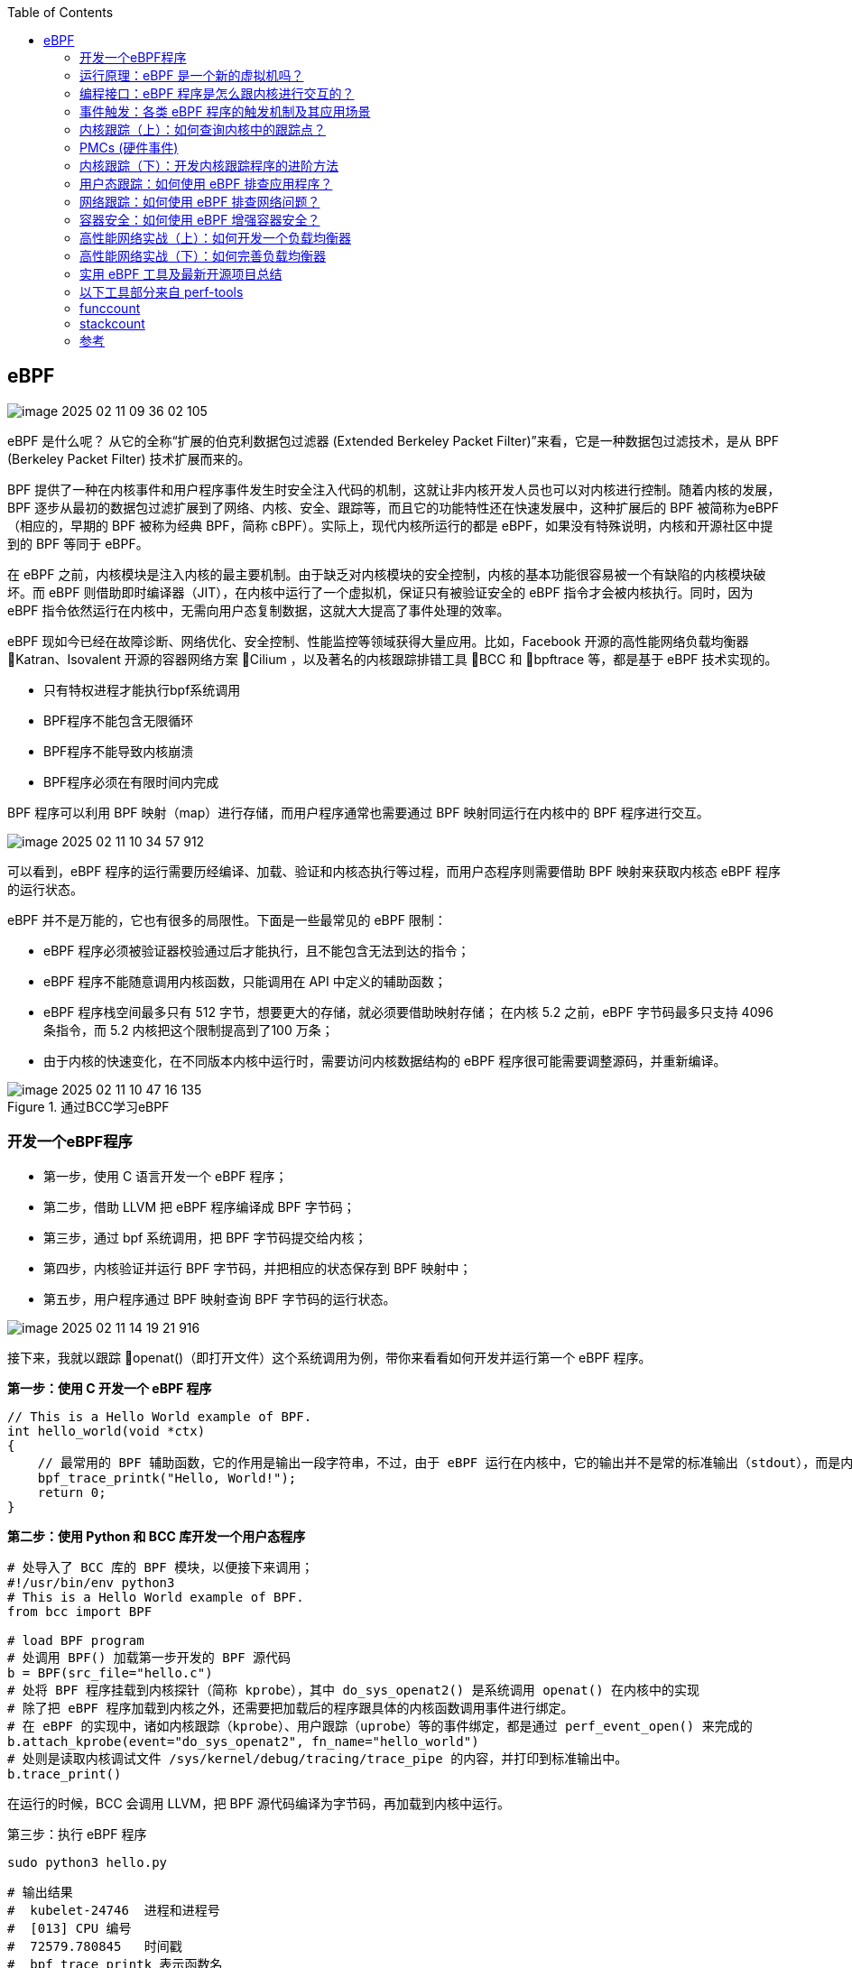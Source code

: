 :toc:

// 保证所有的目录层级都可以正常显示图片
:path: eBPF/
:imagesdir: ../image/

// 只有book调用的时候才会走到这里
ifdef::rootpath[]
:imagesdir: {rootpath}{path}{imagesdir}
endif::rootpath[]

== eBPF

image::eBPF/image-2025-02-11-09-36-02-105.png[]

eBPF 是什么呢？ 从它的全称“扩展的伯克利数据包过滤器 (Extended Berkeley Packet Filter)”来看，它是一种数据包过滤技术，是从 BPF (Berkeley Packet Filter) 技术扩展而来的。

BPF 提供了一种在内核事件和用户程序事件发生时安全注入代码的机制，这就让非内核开发人员也可以对内核进行控制。随着内核的发展，BPF 逐步从最初的数据包过滤扩展到了网络、内核、安全、跟踪等，而且它的功能特性还在快速发展中，这种扩展后的 BPF 被简称为eBPF（相应的，早期的 BPF 被称为经典 BPF，简称 cBPF）。实际上，现代内核所运行的都是 eBPF，如果没有特殊说明，内核和开源社区中提到的 BPF 等同于 eBPF。

在 eBPF 之前，内核模块是注入内核的最主要机制。由于缺乏对内核模块的安全控制，内核的基本功能很容易被一个有缺陷的内核模块破坏。而 eBPF 则借助即时编译器（JIT），在内核中运行了一个虚拟机，保证只有被验证安全的 eBPF 指令才会被内核执行。同时，因为 eBPF 指令依然运行在内核中，无需向用户态复制数据，这就大大提高了事件处理的效率。

eBPF 现如今已经在故障诊断、网络优化、安全控制、性能监控等领域获得大量应用。比如，Facebook 开源的高性能网络负载均衡器 Katran、Isovalent 开源的容器网络方案 Cilium ，以及著名的内核跟踪排错工具 BCC 和 bpftrace 等，都是基于 eBPF 技术实现的。

- 只有特权进程才能执行bpf系统调用
- BPF程序不能包含无限循环
- BPF程序不能导致内核崩溃
- BPF程序必须在有限时间内完成

BPF 程序可以利用 BPF 映射（map）进行存储，而用户程序通常也需要通过 BPF 映射同运行在内核中的 BPF 程序进行交互。

image::eBPF/image-2025-02-11-10-34-57-912.png[]
可以看到，eBPF 程序的运行需要历经编译、加载、验证和内核态执行等过程，而用户态程序则需要借助 BPF 映射来获取内核态 eBPF 程序的运行状态。

eBPF 并不是万能的，它也有很多的局限性。下面是一些最常见的 eBPF 限制：

- eBPF 程序必须被验证器校验通过后才能执行，且不能包含无法到达的指令；
- eBPF 程序不能随意调用内核函数，只能调用在 API 中定义的辅助函数；
- eBPF 程序栈空间最多只有 512 字节，想要更大的存储，就必须要借助映射存储； 在内核 5.2 之前，eBPF 字节码最多只支持 4096 条指令，而 5.2 内核把这个限制提高到了100 万条；
- 由于内核的快速变化，在不同版本内核中运行时，需要访问内核数据结构的 eBPF 程序很可能需要调整源码，并重新编译。

.通过BCC学习eBPF
image::eBPF/image-2025-02-11-10-47-16-135.png[]

=== 开发一个eBPF程序

- 第一步，使用 C 语言开发一个 eBPF 程序；
- 第二步，借助 LLVM 把 eBPF 程序编译成 BPF 字节码；
- 第三步，通过 bpf 系统调用，把 BPF 字节码提交给内核；
- 第四步，内核验证并运行 BPF 字节码，并把相应的状态保存到 BPF 映射中；
- 第五步，用户程序通过 BPF 映射查询 BPF 字节码的运行状态。

image::eBPF/image-2025-02-11-14-19-21-916.png[]

接下来，我就以跟踪 openat()（即打开文件）这个系统调用为例，带你来看看如何开发并运行第一个 eBPF 程序。

*第一步：使用 C 开发一个 eBPF 程序*

[source, c]
----
// This is a Hello World example of BPF.
int hello_world(void *ctx)
{
    // 最常用的 BPF 辅助函数，它的作用是输出一段字符串，不过，由于 eBPF 运行在内核中，它的输出并不是常的标准输出（stdout），而是内核调试文件 /sys/kernel/debug/tracing/trace_pipe ，你可以直接使用 cat 命令来查看这个文件的内容。
    bpf_trace_printk("Hello, World!");
    return 0;
}
----

*第二步：使用 Python 和 BCC 库开发一个用户态程序*

[source, python]
----
# 处导入了 BCC 库的 BPF 模块，以便接下来调用；
#!/usr/bin/env python3
# This is a Hello World example of BPF.
from bcc import BPF

# load BPF program
# 处调用 BPF() 加载第一步开发的 BPF 源代码
b = BPF(src_file="hello.c")
# 处将 BPF 程序挂载到内核探针（简称 kprobe），其中 do_sys_openat2() 是系统调用 openat() 在内核中的实现
# 除了把 eBPF 程序加载到内核之外，还需要把加载后的程序跟具体的内核函数调用事件进行绑定。
# 在 eBPF 的实现中，诸如内核跟踪（kprobe）、用户跟踪（uprobe）等的事件绑定，都是通过 perf_event_open() 来完成的
b.attach_kprobe(event="do_sys_openat2", fn_name="hello_world")
# 处则是读取内核调试文件 /sys/kernel/debug/tracing/trace_pipe 的内容，并打印到标准输出中。
b.trace_print()
----

在运行的时候，BCC 会调用 LLVM，把 BPF 源代码编译为字节码，再加载到内核中运行。

第三步：执行 eBPF 程序

[source, bash]
----
sudo python3 hello.py
----

[source, bash]
----
# 输出结果
#  kubelet-24746  进程和进程号
#  [013] CPU 编号
#  72579.780845   时间戳
#  bpf_trace_printk 表示函数名
b'         kubelet-24746   [013] ....2.1 72579.780845: bpf_trace_printk: Hello, World!'
----



=== 运行原理：eBPF 是一个新的虚拟机吗？

==== eBPF 虚拟机是如何工作的？

eBPF 是一个运行在内核中的虚拟机，很多人在初次接触它时，会把它跟系统虚拟化（比如kvm）中的虚拟机弄混。其实，虽然都被称为“虚拟机”，系统虚拟化和 eBPF 虚拟机还是有着本质不同的。

系统虚拟化基于 x86 或 arm64 等通用指令集，这些指令集足以完成完整计算机的所有功能。 而为了确保在内核中安全地执行，eBPF 只提供了非常有限的指令集。这些指令集可用于完成一部分内核的功能，但却远不足以模拟完整的计算机。为了更高效地与内核进行交互，eBPF指令还有意采用了 C 调用约定，其提供的辅助函数可以在 C 语言中直接调用，极大地方便了eBPF 程序的开发。

.eBPF 在内核中的运行时主要由 5 个模块组成
image::eBPF/image-2025-02-11-14-49-01-687.png[]

- 第一个模块是 eBPF 辅助函数。它提供了一系列用于 eBPF 程序与内核其他模块进行交互
的函数。
- 第二个模块是 eBPF 验证器。它用于确保 eBPF 程序的安全。验证器会将待执行的指令创
建为一个有向无环图（DAG），确保程序中不包含不可达指令；接着再模拟指令的执行过
程，确保不会执行无效指令。
- 第三个模块是由 11 个 64 位寄存器、一个程序计数器和一个 512 字节的栈组成的存储模
块。这个模块用于控制 eBPF 程序的执行。
- 第四个模块是即时编译器，它将 eBPF 字节码编译成本地机器指令，以便更高效地在内核
中执行。
- 第五个模块是 BPF 映射（map），它用于提供大块的存储。这些存储可被用户空间程序用
来进行访问，进而控制 eBPF 程序的运行状态。

[source, bash]
----
# 查看系统中运行的 BPF 程序
sudo bpftool prog list
# 将对应eBPF程序导出为指令进行调试，注意这里的89替换成自己的进程编号
sudo bpftool prog dump xlated id 89

# 第一部分，冒号前面的数字 0-12 ，代表 BPF 指令行数；
# 第二部分，括号中的 16 进制数值，表示 BPF 指令码。它的具体含义你可以参考 IOVisorBPF 文档，比如第 0 行的 0xb7 表示为 64 位寄存器赋值。
# 第三部分，括号后面的部分，就是 BPF 指令的伪代码。
int hello_world(void * ctx):
; int hello_world(void *ctx)
0: (b7) r1 = 33 /* ! */
; ({ char _fmt[] = "Hello, World!"; bpf_trace_printk_(_fmt, sizeof(_fmt)); });
1: (6b) *(u16 *)(r10 -4) = r1
2: (b7) r1 = 1684828783 /* dlro */
3: (63) *(u32 *)(r10 -8) = r1
4: (18) r1 = 0x57202c6f6c6c6548 /* W ,olleH */
6: (7b) *(u64 *)(r10 -16) = r1
7: (bf) r1 = r10
;
8: (07) r1 += -16
; ({ char _fmt[] = "Hello, World!"; bpf_trace_printk_(_fmt, sizeof(_fmt)); });
9: (b7) r2 = 14
10: (85) call bpf_trace_printk#-61616
; return 0;
11: (b7) r0 = 0
12: (95) exit
# 这些指令先通过 R1 和 R2 寄存器设置了 bpf_trace_printk 的参数，然后调用bpf_trace_printk 函数输出字符串，最后再通过 R0 寄存器返回成功

----

=== 编程接口：eBPF 程序是怎么跟内核进行交互的？

对于用户态程序来说，与内核进行交互时必须要通过系统调用来完成。而对应到 eBPF 程序中，我们最常用到的就是bpf系统调用

在命令行中输入 man bpf ，就可以查询到 BPF 系统调用的调用格式：

[source, c]
----
#include <linux/bpf.h>
// 第一个，cmd ，代表操作命令，比如上一讲中我们看到的 BPF_PROG_LOAD 就是加载eBPF 程序；
// 第二个，attr，代表 bpf_attr 类型的 eBPF 属性指针，不同类型的操作命令需要传入不同的属性参数；
// 第三个，size ，代表属性的大小
int bpf(int cmd, union bpf_attr *attr, unsigned int size);
----

不同版本的内核所支持的 BPF 命令是不同的，具体支持的命令列表可以参考内核头文件 include/uapi/linux/bpf.h 中 bpf_cmd 的定义。

image::eBPF/2023-03-13-16-01-55-d8ec91bff9d070bd6c9af1306dd74a4.jpg[]


==== BPF 辅助函数

eBPF 程序并不能随意调用内核函数，因此，内核定义了一系列的辅助函数，用于 eBPF 程序与内核其他模块进行交互。比如，上一讲的 Hello World 示例中使用的 bpf_trace_printk() 就是最常用的一个辅助函数，用于向调试文件系统（/sys/kernel/debug/tracing/trace_pipe）写入调试信息。

需要注意的是，并不是所有的辅助函数都可以在 eBPF 程序中随意使用，不同类型的 eBPF 程 序所支持的辅助函数是不同的。比如，对于 Hello World 示例这类内核探针（kprobe）类型的eBPF 程序，你可以在命令行中执行 bpftool feature probe ，来查询当前系统支持的辅助函数列表

对于这些辅助函数的详细定义，你可以在命令行中执行 man bpf-helpers ，或者参考内核头文件 include/uapi/linux/bpf.h ，来查看它们的详细定义和使用说明。

image::eBPF/image-2025-02-11-15-24-55-535.png[]

==== BPF 映射

BPF 映射用于提供大块的键值存储，这些存储可被用户空间程序访问，进而获取 eBPF 程序的运行状态。eBPF 程序最多可以访问 64 个不同的 BPF 映射，并且不同的 eBPF 程序也可以通过相同的 BPF 映射来共享它们的状态。

image::eBPF/image-2025-02-11-15-28-27-646.png[]

在前面的 BPF 系统调用和辅助函数小节中，你也看到，有很多系统调用命令和辅助函数都是用来访问 BPF 映射的。我相信细心的你已经发现了：BPF 辅助函数中并没有 BPF 映射的创建函数，BPF 映射只能通过用户态程序的系统调用来创建。比如，你可以通过下面的示例代码来创建一个 BPF 映射，并返回映射的文件描述符：

[source, c]
----
int bpf_create_map(enum bpf_map_type map_type,
    unsigned int key_size,
    unsigned int value_size, unsigned int max_entries)
{
    // 最关键的是设置映射的类型。内核头文件 include/uapi/linux/bpf.h 中的
    // bpf_map_type 定义了所有支持的映射类型
    // 你可以使用如下的 bpftool 命令
    union bpf_attr attr = {
        .map_type = map_type,
        .key_size = key_size,
        .value_size = value_size,
        .max_entries = max_entries
    };

    return bpf(BPF_MAP_CREATE, &attr, sizeof(attr));
}
----

[source, bash]
----
$ bpftool feature probe | grep map_type
eBPF map_type hash is available
eBPF map_type array is available
eBPF map_type prog_array is available
eBPF map_type perf_event_array is available
eBPF map_type percpu_hash is available
eBPF map_type percpu_array is available
eBPF map_type stack_trace is available
eBPF map_type cgroup_array is available
eBPF map_type lru_hash is available
eBPF map_type lru_percpu_hash is available
eBPF map_type lpm_trie is available
eBPF map_type array_of_maps is available
eBPF map_type hash_of_maps is available
----

image::eBPF/image-2025-02-11-15-34-12-524.png[]

如果你的 eBPF 程序使用了 BCC 库，你还可以使用预定义的宏来简化 BPF 映射的创建过程。比如，对哈希表映射来说，BCC 定义了 BPF_HASH(name, key_type=u64,leaf_type=u64, size=10240)，

BPF 系统调用中并没有删除映射的命令，这是因为 BPF 映射会在用户态程序关闭文件描述符的时候自动删除（即close(fd) ）。 如果你想在程序退出后还保留映射，就需要调用 BPF_OBJ_PIN 命令，将映射挂载到 /sys/fs/bpf中。

在调试 BPF 映射相关的问题时，你还可以通过 bpftool 来查看或操作映射的具体内容。比如，你可以通过下面这些命令创建、更新、输出以及删除映射

[source, bash]
----
#创建一个哈希表映射，并挂载到/sys/fs/bpf/stats_map(Key和Value的大小都是8字节)
$ bpftool map create pinned /sys/fs/bpf/my_map type hash key 8 value 8 entries 1024
//查询系统中的所有映射
$ bpftool map
# 示例输出
# 340: hash name stats_map flags 0x0
# key 2B value 2B max_entries 8 memlock 4096B
# 向哈希表映射中插入数据
$ bpftool map update name stats_map key 0xc1 0xc2 value 0xa1 0xa2
$ bpftool map dump pinned /sys/fs/bpf/my_map
$ bpftool map delete pinned /sys/fs/bpf/my_map

# 查询哈希表映射中的所有数据
$ bpftool map dump name stats_map
# 删除哈希表映射
$ rm /sys/fs/bpf/stats_map
# 查看一个bpf的所用映射数据
$ bpftool map dump id 386
----

=== 事件触发：各类 eBPF 程序的触发机制及其应用场景

根据内核头文件include/uapi/linux/bpf.h 中 bpf_prog_type 的定义，Linux 内核 v5.13 已
经支持 30 种不同类型的 eBPF 程序。对于具体的内核来说，因为不同内核的版本和编译配置选项不同，一个内核并不会支持所有的程序类型。你可以在命令行中执行下面的命令，来查询当前系统支持的程序类型

[source, bash]
----
[root@k8smaster-40-170 ~]# bpftool feature probe | grep program_type
eBPF program_type socket_filter is available
eBPF program_type kprobe is available
eBPF program_type sched_cls is available
eBPF program_type sched_act is available
eBPF program_type tracepoint is available
eBPF program_type xdp is available
eBPF program_type perf_event is available
eBPF program_type cgroup_skb is available
eBPF program_type cgroup_sock is available
eBPF program_type lwt_in is available
eBPF program_type lwt_out is available
eBPF program_type lwt_xmit is available
eBPF program_type sock_ops is available
eBPF program_type sk_skb is available
eBPF program_type cgroup_device is available
eBPF program_type sk_msg is available
eBPF program_type raw_tracepoint is available
eBPF program_type cgroup_sock_addr is available
eBPF program_type lwt_seg6local is available
eBPF program_type lirc_mode2 is NOT available
eBPF program_type sk_reuseport is available
eBPF program_type flow_dissector is available
eBPF program_type cgroup_sysctl is available
eBPF program_type raw_tracepoint_writable is available
eBPF program_type cgroup_sockopt is available
eBPF program_type tracing is available
eBPF program_type struct_ops is available
eBPF program_type ext is available
eBPF program_type lsm is available
eBPF program_type sk_lookup is available
eBPF program_type syscall is available
eBPF program_type netfilter is available
----

根据具体功能和应用场景的不同，这些程序类型大致可以划分为三类

- 第一类是跟踪，即从内核和程序的运行状态中提取跟踪信息，来了解当前系统正在发生什么
- 第二类是网络，即对网络数据包进行过滤和处理，以便了解和控制网络数据包的收发过程。
- 第三类是除跟踪和网络之外的其他类型，包括安全控制、BPF 扩展等等

==== 跟踪类 eBPF 程序

跟踪类 eBPF 程序主要用于从系统中提取跟踪信息，进而为监控、排错、性能优化等提供数据支撑。

image::eBPF/image-2025-02-11-16-25-03-308.png[]

==== 网络类 eBPF 程序

网络类 eBPF 程序主要用于对网络数据包进行过滤和处理，进而实现网络的观测、过滤、流量控制以及性能优化等各种丰富的功能。

根据事件触发位置的不同，网络类 eBPF 程序又可以分为 XDP（eXpress Data Path，高速数据路径）程序、TC（Traffic Control，流量控制）程序、套接字程序以及 cgroup 程序

*XDP程序*

XDP 程序的类型定义为 BPF_PROG_TYPE_XDP，它在网络驱动程序刚刚收到数据包时触发执行。由于无需通过繁杂的内核网络协议栈，XDP 程序可用来实现高性能的网络处理方案，常用于 DDoS 防御、防火墙、4 层负载均衡等场景。

XDP 程序并不是绕过了内核协议栈，它只是在内核协议栈之前处理数据包，而处理过的数据包还可以正常通过内核协议栈继续处理。

image::eBPF/image-2025-02-11-16-51-33-617.png[]

- XDP_ABORTED：表示 XDP 程序处理数据包时遇到错误或异常。
- XDP_DROP：在网卡驱动层直接将该数据包丢掉，通常用于过滤无效或不需要的数据包，如实现 DDoS 防护时，丢弃恶意数据包。
- XDP_PASS：数据包继续送往内核的网络协议栈，和传统的处理方式一致。这使得 XDP 可以在有需要的时候，继续使用传统的内核协议栈进行处理。
- XDP_TX：数据包会被重新发送到入站的网络接口（通常是修改后的数据包）。这种操作可以用于实现数据包的快速转发、修改和回环测试（如用于负载均衡场景）。
- XDP_REDIRECT：数据包重定向到其他的网卡或 CPU，结合 AF_XDP[2]可以将数据包直接送往用户空间。

image::eBPF/image-2025-02-24-13-54-54-253.png[]

eBPF 运行在内核空间，能够极大地减少数据的上下文切换开销，再结合 XDP 钩子，在 Linux 系统收包的早期阶段介入处理，就能实现高性能网络数据包处理和转发。以业内知名的容器网络方案 Cilium 为例，它在 eBPF 和 XDP 钩子（也有其他的钩子）基础上，实现了一套全新的 conntrack 和 NAT 机制。并以此为基础，构建出如 L3/L4 负载均衡、网络策略、观测和安全认证等各类高级功能。


- 通用模式。它不需要网卡和网卡驱动的支持，XDP 程序像常规的网络协议栈一样运行在内核中，性能相对较差，一般用于测试
- 原生模式。它需要网卡驱动程序的支持，XDP 程序在网卡驱动程序的早期路径运行
- 卸载模式。它需要网卡固件支持 XDP 卸载，XDP 程序直接运行在网卡上，而不再需要消耗主机的 CPU 资源，具有最好的性能。

无论哪种模式，XDP 程序在处理过网络包之后，都需要根据 eBPF 程序执行结果，决定数据包的去处。这些执行结果对应以下 5 种 XDP 程序结果码：

image::eBPF/image-2025-02-11-16-54-13-634.png[]

XDP 程序通过 ip link 命令加载到具体的网卡上，加载格式为：

[source, bash]
----
# eth1 为网卡名
# xdpgeneric 设置运行模式为通用模式
# xdp-example.o 为编译后的 XDP 字节码
sudo ip link set dev eth1 xdpgeneric object xdp-example.o
----

而卸载 XDP 程序也是通过 ip link 命令

[source, bash]
----
# eth1 为网卡名
# xdpgeneric 设置运行模式为通用模式
sudo ip link set eth1 xdpgeneric off
----

*TC 程序(流量控制)*

TC 程序的类型定义为 BPF_PROG_TYPE_SCHED_CLS 和 BPF_PROG_TYPE_SCHED_ACT，分别作为 Linux 流量控制 的分类器和执行器。Linux 流量控制通过网卡队列、排队规则、分类器、过滤器以及执行器等，实现了对网络流量的整形调度和带宽控制。

下图（图片来自 linux-ip.net）展示了 HTB（Hierarchical Token Bucket，层级令牌桶）流量控制的工作原理：

image::eBPF/image-2025-02-11-16-58-42-021.png[]


image::eBPF/image-2025-02-11-17-05-16-397.png[]

同 XDP 程序相比，TC 程序可以直接获取内核解析后的网络报文数据结构sk_buff（XDP 则是 xdp_buff），并且可在网卡的接收和发送两个方向上执行（XDP 则只能用于接收）

- 对于接收的网络包，TC 程序在网卡接收（GRO）之后、协议栈处理（包括 IP 层处理和iptables 等）之前执行；
- 对于发送的网络包，TC 程序在协议栈处理（包括 IP 层处理和 iptables 等）之后、数据包发送到网卡队列（GSO）之前执行。


由于 TC 运行在内核协议栈中，不需要网卡驱动程序做任何改动，因而可以挂载到任意类型的网卡设备（包括容器等使用的虚拟网卡）上。

同 XDP 程序一样，TC eBPF 程序也可以通过 Linux 命令行工具来加载到网卡上，不过相应的工具要换成 tc。

[source, bash]
----
# 创建 clsact 类型的排队规则
sudo tc qdisc add dev eth0 clsact
# 加载接收方向的 eBPF 程序
sudo tc filter add dev eth0 ingress bpf da obj tc-example.o sec ingress
# 加载发送方向的 eBPF 程序
sudo tc filter add dev eth0 egress bpf da obj tc-example.o sec egress
----

*套接字程序*

套接字程序用于过滤、观测或重定向套接字网络包，具体的种类也比较丰富。根据类型的不同，套接字 eBPF 程序可以挂载到套接字（socket）、控制组（cgroup ）以及网络命名空间（netns）等各个位置。你可以根据具体的应用场景，选择一个或组合多个类型的 eBPF 程序，去控制套接字的网络包收发过程。

image::eBPF/image-2025-02-11-17-07-25-443.png[]

*cgroup 程序*

cgroup 程序用于对 cgroup 内所有进程的网络过滤、套接字选项以及转发等进行动态控制，它最典型的应用场景是对容器中运行的多个进程进行网络控制。

image::eBPF/image-2025-02-11-17-09-20-348.png[]

这些类型的 BPF 程序都可以通过 BPF 系统调用的 BPF_PROG_ATTACH 命令来进行挂载，并设置挂载类型为匹配的 BPF_CGROUP_xxx 类型。比如，在挂载BPF_PROG_TYPE_CGROUP_DEVICE 类型的 BPF 程序时，需要设置 bpf_attach_type 为BPF_CGROUP_DEVICE：

[source, c]
----
union bpf_attr attr = {};
attr.target_fd = target_fd; // cgroup文件描述符
attr.attach_bpf_fd = prog_fd; // BPF程序文件描述符
attr.attach_type = BPF_CGROUP_DEVICE; // 挂载类型为BPF_CGROUP_DEVICE

if (bpf(BPF_PROG_ATTACH, &attr, sizeof(attr)) < 0) {
    return -errno;
} .
..
----


最流行的 Kubernetes 网络方案 Cilium 就大量使用了 XDP、TC 和套接字 eBPF 程序

.图中黄色部分即为 Cilium eBPF 程序
image::eBPF/image-2025-02-11-17-13-09-207.png[]

==== 其他类 eBPF 程序

除了上面的跟踪和网络 eBPF 程序之外，Linux 内核还支持很多其他的类型。这些类型的eBPF 程序虽然不太常用，但在需要的时候也可以帮你解决很多特定的问题

image::eBPF/image-2025-02-11-17-14-45-039.png[]

根据具体功能和应用场景的不同，我们可以把 eBPF 程序分为跟踪、网络和其他三类:

- 跟踪类 eBPF 程序主要用于从系统中提取跟踪信息，进而为监控、排错、性能优化等提供数据支撑
- 网络类 eBPF 程序主要用于对网络数据包进行过滤和处理，进而实现网络的观测、过滤、流量控制以及性能优化等
- 其他类则包含了跟踪和网络之外的其他 eBPF 程序类型，如安全控制、BPF 扩展等。

虽然每个 eBPF 程序都有特定的类型和触发事件，但这并不意味着它们都是完全独立的。通过BPF 映射提供的状态共享机制，各种不同类型的 eBPF 程序完全可以相互配合，不仅可以绕过单个 eBPF 程序指令数量的限制，还可以实现更为复杂的控制逻辑。


=== 内核跟踪（上）：如何查询内核中的跟踪点？

==== 利用调试信息查询跟踪点

为了方便调试，内核把所有函数以及非栈变量的地址都抽取到了 /proc/kallsyms中，这样调试器就可以根据地址找出对应的函数和变量名称。对内核插桩类的 eBPF 程序来说，它们要挂载的内核函数就可以从 /proc/kallsyms 这个文件中查到

不过需要提醒你的是，这些符号表不仅包含了内核函数，还包含了非栈数据变量。而且，并不是所有的内核函数都是可跟踪的，只有显式导出的内核函数才可以被 eBPF 进行动态跟踪。因而，通常我们并不直接从内核符号表查询可跟踪点。

eBPF 程序的执行也依赖于调试文件系统，有了调试文件系统，你就可以从 /sys/kernel/debug/tracing 中找到所有内核预定义的跟踪点，进而可以在需要时把 eBPF 程序挂载到对应的跟踪点。

除了内核函数和跟踪点之外，性能事件又该如何查询呢？你可以使用 Linux 性能工具perf来查询性能事件的列表。

[source, bash]
----
sudo perf list [hw|sw|cache|tracepoint|pmu|sdt|metric|metricgroup]
----

==== 利用 bpftrace 查询跟踪点

bpftrace 在 eBPF 和 BCC 之上构建了一个简化的跟踪语言，通过简单的几行脚本，就可以实现复杂的跟踪功能。并且，多行的跟踪指令也可以放到脚本文件中执行（脚本后缀通常为 .bt)

bpftrace 会把你开发的脚本借助BCC编译加载到内核中执行，再通过 BPF 映射获取执行的结果

image::eBPF/image-2025-02-11-17-30-37-703.png[]

安装好 bpftrace 之后，你就可以执行 bpftrace -l 来查询内核插桩和跟踪点了

- bpftrace内置变量精选

|===
|内置变量 |类型 |说明
|pid |integer |进程 ID（内核 tgid）
|tid |integer |线程 ID（内核 pid）
|uid |integer |用户 ID
|username |string |用户名称
|nsecs |integer |时间戳，以纳秒为单位
|elapsed |integer |时间戳，以纳秒为单位，从 bpfrace 初始化开始
|cpu |integer |处理器 ID
|comm |string |进程名称
|kstack |string |内核栈踪迹
|ustack |string |用户级栈踪迹
|arg0, ..., argN |integer |某些探针类型的参数
|args |struct |某些探针类型的参数
|sarg0, ..., sargN |integer |某些探针类型的栈参数
|retval |integer |某些探针类型的返回值
|func |string |被跟踪函数的名称
|probe |string |当前探针的完整名称
|curtask |struct/integer |内核 task_struct（可以是 task_struct 或无符号 64 位整数，取决于类型信息的可用性）
|cgroup |integer |当前进程的默认 cgroup v2 ID（用于与 cgroupid() 做比较）
|$1, ..., $N |int, char * |bpfrace 程序的位置参数
|===

- bpftrace内置函数精选

|===
|函数 |说明
|printf(char *fmt [, ...]) |格式化打印
|time(char *fmt) |打印格式化的时间
|join(char *arr[]) |打印字符串数组，用空格字符连接
|str(char *s [, int len]) |返回来自指针 s 的字符串，有一个可选的长度限制
|buf(void *d [, int length]) |返回十六进制字符串版本的数据指针
|strncmp(char *s1, char *s2, int length) |限定长度比较两个字符串
|sizeof(expression) |返回表达式或数据类型的大小
|kstack([int limit]) |返回一个深度不超过限制帧的内核栈
|ustack([int limit]) |返回一个深度不超过限制帧的用户栈
|ksym(void *p) |解析内核地址并返回地址的字符串标识
|usym(void *p) |解析用户空间地址并返回地址的字符串标识
|kaddr(char *name) |将内核标识名称解析为一个地址
|uaddr(char *name) |将用户空间的标识名称解析为一个地址
|reg(char *name) |返回存储在已命名的寄存器中的值
|ntop([int af,] int addr) |返回一个 IPv4/IPv6 地址的字符串表示
|cgroupid(char *path) |返回给定路径（/sys/fs/cgroup/...）的 cgroup ID
|system(char *fmt [, ...]) |执行 shell 命令
|cat(char *filename) |打印文件的内容
|signal(char[] sig \| u32 sig) |向当前任务发送信号（例如，SIGTERM）
|override(u64 rc) |覆盖一个 kprobe 的返回值
|exit() |退出 bpfrace
|===

- bpftrace内置的map函数

map是BPF特殊的哈希表存储对象，有多种不同的用途。例如可以作为哈希表存储键/值对或者用于统计汇总，bpftrace为map的赋值和操作提供了内置函数，多数内置函数用来支持统计汇总map的。

|===
|函数| 说明
|count()| 计算出现的次数
|sum(int n)|数值求和
|min(int n)|记录最小值
|avg(int n)|求平均值
|max(int n) |记录最大值
|stats(int n) |返回计数、平均值和总数
|hist(int n) |打印数值的 2 的幂级直方图
|lhist(int n, const int min, const int max, int step) |打印数值的线性直方图
|delete(@m[key]) |删除 map 中指定的键 / 值对
|print(@m [, top [, div]]) |打印 map，包括可选的限制（只输出最高的 top 个）和除数（将数值整除后再输出）
|clear(@m) |删除 map 上的所有键
|zero(@m) |将 map 的所有值设为零
|===


[source, bash]
----
# 查询所有内核插桩和跟踪点
sudo bpftrace -l
# 使用通配符查询所有的系统调用跟踪点
sudo bpftrace -l 'tracepoint:syscalls:*'
# 使用通配符查询所有名字包含"execve"的跟踪点
sudo bpftrace -l '*execve*'
# 按照用户栈和进程对libc malloc的请求量进行统计
bpftrace -e 'uprobe:/lib/x86_64-linux-gnu/libc.so.6:malloc {@[ustack, comm] = sum(arg0); }'
# 对进程ID为181的进程 malloc请求的字节数进行求和统计
bpftrace -e 'uprobe:/lib/x86_64-linux-gnu/libc.so.6:malloc /pid == 181/ {@[ustack] = sum(arg0); }'
# 按照直方图的形式对pid为181的进程 malloc请求的字节数进行直方图统计
bpftrace -e 'uprobe:/lib/x86_64-linux-gnu/libc.so.6:malloc /pid == 181/ {@[ustack] = hist(arg0); }'
# 按内核的栈显示内核kmem缓存分配字节数的总和
bpftrace -e 't:kmem:kmem_cache_alloc { @bytes[kstack] = sum(args->bytes_alloc); }'
# 按照进程进行统计缺页故障 page faults by process
bpftrace -e 'software:page-fault:1 { @[comm, pid] = count(); }'
# 在用户成面统计缺页错误 Count user page faults by user-level stack trace
bpftrace -e 't:exceptions:page_fault_user { @[ustack, comm] = count(); }'
# 统计vmscan操作计数通过 tracepoint
bpftrace -e 'tracepoint:vmscan:* { @[probe] = count(); }'
# 按进程对swapin操作计数
bpftrace -e 'kprobe:swap_readpage { @[comm, pid] = count(); }'
# 对页迁移数量进行计数
bpftrace -e 'tracepoint:migrate:mm_migrate_pages { @ = count(); }'
# 跟踪页压缩事件
bpftrace -e 't:compaction:mm_compaction_begin { time(); }'
# 列出libc中的USDT探针
bpftrace -l 'usdt:/lib/x86_64-linux-gnu/libc.so.6:*'
# 列出内核的 kmem跟踪点
bpftrace -l 't:kmem:*'
----

对于跟踪点来说，你还可以加上 -v 参数查询函数的入口参数或返回值。而由于内核函数属于不稳定的 API，在 bpftrace中只能通过 arg0、arg1 这样的参数来访问，具体的参数格式还需要参考内核源代码。

[source, bash]
----
# 查询execve入口参数格式
[root@k8smaster-40-170 ~]# sudo bpftrace -lv tracepoint:syscalls:sys_enter_execve
tracepoint:syscalls:sys_enter_execve
    int __syscall_nr
    const char * filename
    const char *const * argv
    const char *const * envp
# 查询execve返回值格式
[root@k8smaster-40-170 ~]# sudo bpftrace -lv tracepoint:syscalls:sys_exit_execve
tracepoint:syscalls:sys_exit_execve
    int __syscall_nr
    long ret
----

===== 使用bpftrace跟踪文件系统的性能

[source, bash]
----
# 跟踪openat打开的文件，带进程名
bpftrace -e 't:syscalls:sys_enter_openat { printf("%s %s\n", comm,str(args->filename)); }'
# 按照系统调用类型统计读系统调用
bpftrace -e 'tracepoint:syscalls:sys_enter_*read* { @[probe] = count(); }'
# 按照系统调用类型统计写系统调用
bpftrace -e 'tracepoint:syscalls:sys_enter_*write* { @[probe] = count(); }'
# 显示read系统调用的请求大小分布
bpftrace -e 'tracepoint:syscalls:sys_enter_read { @ = hist(args->count); }'
Attaching 1 probe...
^C

@:
[1]                   86 |                                                    |
[2, 4)                20 |                                                    |
[4, 8)                60 |                                                    |
[8, 16)               86 |                                                    |
[16, 32)            2690 |@@@@@@@@@@@@@@@@@@@@@@@                             |
[32, 64)              39 |                                                    |
[64, 128)             49 |                                                    |
[128, 256)          1348 |@@@@@@@@@@@                                         |
[256, 512)          4185 |@@@@@@@@@@@@@@@@@@@@@@@@@@@@@@@@@@@                 |
[512, 1K)           6051 |@@@@@@@@@@@@@@@@@@@@@@@@@@@@@@@@@@@@@@@@@@@@@@@@@@@@|
[1K, 2K)            4425 |@@@@@@@@@@@@@@@@@@@@@@@@@@@@@@@@@@@@@@              |
[2K, 4K)            1044 |@@@@@@@@                                            |
[4K, 8K)            4500 |@@@@@@@@@@@@@@@@@@@@@@@@@@@@@@@@@@@@@@              |
[8K, 16K)            200 |@                                                   |
[16K, 32K)           293 |@@                                                  |
[32K, 64K)          3008 |@@@@@@@@@@@@@@@@@@@@@@@@@                           |
[64K, 128K)         1738 |@@@@@@@@@@@@@@                                      |
[128K, 256K)           1 |                                                    |
[256K, 512K)          54 |                                                    |

# 按照错误码统计read系统调用错误数
bpftrace -e 'tracepoint:syscalls:sys_exit_read { @ = hist(args->ret); }'
# 按照错误码统计read系统调用错误数
bpftrace -e 't:syscalls:sys_exit_read /args->ret < 0/ { @[- args->ret] = count(); }'
# 统计VFS调用次数
bpftrace -e 'kprobe:vfs_* { @[probe] = count(); }'
# 统计指定进程对VFS的调用次数
bpftrace -e 'kprobe:vfs_* /pid == 181/ { @[probe] = count(); }'
# 统计ext4的 tracepoints
bpftrace -e 'tracepoint:ext4:* { @[probe] = count(); }'
# 统计xfs的 tracepoints
bpftrace -e 'tracepoint:xfs:* { @[probe] = count(); }'
# 按照进程名和用户栈统计ext4文件读取数量
bpftrace -e 'kprobe:ext4_file_read_iter { @[ustack, comm] = count(); }'
# 追踪 ZFS spa_sunc的调用次数
bpftrace -e 'kprobe:spa_sync { time("%H:%M:%S ZFS spa_sync()\n"); }'
# 按照进程名和PID统计dcache的引用
bpftrace -e 'kprobe:lookup_fast { @[comm, pid] = count(); }'
----

===== *使用bpftrace跟踪系统磁盘性能*

[source, bash]
----
# 计算块I/O tracepoint事件
bpftrace -e 'tracepoint:block:* { @[probe] = count(); }'
# 把块I/O 大小汇总成一张直方图
bpftrace -e 't:block:block_rq_issue { @bytes = hist(args->bytes); }'
# 计数块请求的用户栈踪迹
bpftrace -e 't:block:block_rq_issue { @[ustack] = count(); }'
bpftrace -e 't:block:block_rq_insert { @[ustack] = count(); }'
# 跟踪块I/O错误，包括设备和I/O类型
bpftrace -e 't:block:block_rq_complete /args->error/ {printf("dev %d type %s error %d\n", args->dev, args->rwbs, args->error); }'
# 计数块I/O类型的标志位
bpftrace -e 't:block:block_rq_issue { @[args->rwbs] = count(); }'
# 按照进程细分磁盘I/O大小分布
bpftrace -e 't:block:block_rq_issue /args->bytes/ { @[comm] = hist(args->bytes); }'
----

===== *使用bpftrace跟踪网络接口*

- 通过通配符统计多个函数的调用，这样能够显示哪个函数调用的最频繁

[source, bash]
----
# 按照PID和进程名统计套接字accept的次数
bpftrace -e 't:syscalls:sys_enter_accept* { @[pid, comm] = count(); }'
# 增加调用堆栈的显示
bpftrace -e 't:syscalls:sys_enter_accept* { @[ustack, pid, comm] = count(); }'
# 按照PID和进程名统计套接字connect的次数
bpftrace -e 't:syscalls:sys_enter_connect { @[pid, comm] = count(); }'
# 通过用户栈踪迹统计套接字connect的数量，打印出堆栈信息
bpftrace -e 't:syscalls:sys_enter_connect { @[ustack, comm] = count(); }'
# 通过发送/接受方向、on-CPU的PID和进程名称统计套接字的数量
bpftrace -e 'k:sock_sendmsg,k:sock_recvmsg { @[func, pid, comm] = count(); }'
# 按on-CPU的PID和进程名统计套接字的发送/接受字节数
bpftrace -e 'kr:sock_sendmsg,kr:sock_recvmsg /(int32)retval > 0/ { @[pid, comm] = sum((int32)retval); }'
# 按on-CPU PID和进程名统计TCP连接数
bpftrace -e 'k:tcp_v*_connect { @[pid, comm] = count(); }'
# 按on-CPU PID 和进程名统计TCP接受accept次数
bpftrace -e 'k:inet_csk_accept { @[pid, comm] = count(); }'
# 按on-CPU PID和进程名统计TCP发送/接收的次数
bpftrace -e 'k:sock_sendmsg,k:sock_recvmsg { @[func, pid, comm] = count(); }'
# 按照直方图形式显示TCP 发送/接收的字节数，通过on-CPU PID和进程名
bpftrace -e 'kr:sock_sendmsg,kr:sock_recvmsg /(int32)retval > 0/ { @[pid, comm] = sum((int32)retval); }'
# 统计TCP发送字节数的直方图
bpftrace -e 'k:tcp_sendmsg { @send_bytes = hist(arg2); }'
# 统计TCP接收字节数的直方图
bpftrace -e 'kr:tcp_recvmsg /retval >= 0/ { @recv_bytes = hist(retval); }'
# 统计TCP重传类型和对端的IP地址
bpftrace -e 't:tcp:tcp_retransmit_* { @[probe, ntop(2, args->saddr)] = count(); }'
# 对所有的TCP函数（会给TCP增加高额的开销）进行计数
bpftrace -e 'k:tcp_* { @[func] = count(); }'
# 按 on-CPU PID 和进程名统计UDP发送/接收的次数
bpftrace -e 'k:udp*_sendmsg,k:udp*_recvmsg { @[func, pid, comm] = count(); }'
bpftrace -e 'kr:udp_sendmsg,kr:udp_recvmsg /(int32)retval > 0/ { @[pid, comm] = sum((int32)retval); }'
# 统计UDP发送字节直方图
bpftrace -e 'k:udp_sendmsg { @send_bytes = hist(arg2); }'
# UDP接收字节直方图
bpftrace -e 'kr:udp_recvmsg /retval >= 0/ { @recv_bytes = hist(retval); }'
# 统计内核传输(transmit)相关的内核堆栈信息
bpftrace -e 't:net:net_dev_xmit { @[kstack] = count(); }'
# 显示每个设备接收数据的CPU直方图
bpftrace -e 't:net:netif_receive_skb { @[str(args->name)] = lhist(cpu, 0, 128, 1); }'
# 统计ieee80211层的函数数量（会给数据包增加高额的开销）
bpftrace -e 'k:ieee80211_* { @[func] = count(); }'
----

===== 利用bpftrace跟踪CPU

[source, bash]
----
#跟踪带有参数的新进程：
bpftrace -e 'tracepoint:syscalls:sys_enter_execve { join(args->argv); }'
#按进程对系统调用计数：
bpftrace -e 'tracepoint:raw_syscalls:sys_enter { @[pid, comm] = count(); }'
#按系统调用的探针名对系统调用计数：
bpftrace -e 'tracepoint:syscalls:sys_enter_* { @[probe] = count(); }'
#以 99Hz 的频率对运行中的进程名采样：
bpftrace -e 'profile:hz:99 { @[comm] = count(); }'
#以 49Hz 的频率按进程名称对用户栈和内核栈进行系统级别的采样：
bpftrace -e 'profile:hz:49 { @[kstack, ustack, comm] = count(); }'
#以 49Hz 对 PID 为 189 的用户级栈进行采样：
bpftrace -e 'profile:hz:49 /pid == 189/ { @[ustack] = count(); }'
#以 49Hz 对 PID 为 189 的用户级栈进行 5 帧的采样：
bpftrace -e 'profile:hz:49 /pid == 189/ { @[ustack(5)] = count(); }'
#对名为 “mysqld” 的进程，以 49Hz 对用户级栈采样：
bpftrace -e 'profile:hz:49 /comm == "mysqld"/ { @[ustack] = count(); }'
#对内核 CPU 调度器的 tracepoint 计数：
bpftrace -e 'tracepoint:sched:* { @[probe] = count(); }'
#统计上下文切换事件的 off-CPU 的内核栈：
bpftrace -e 'tracepoint:sched:sched_switch { @[kstack] = count(); }'
#统计以 “vfs_” 开头的内核函数调用：
bpftrace -e 'kprobe:vfs_* { @[func] = count(); }'
#通过 pthread_create() 跟踪新线程：
bpftrace -e 'u:/lib/x86_64-linux-gnu/libpthread-2.27.so:pthread_create { printf("%s by %s (%d)\n", probe, comm, pid); }'
----


===== 利用bpftrace跟踪内存

[source, bash]
----
#按用户栈和进程计算 libc malloc() 请求字节数的总和（高开销）：
bpftrace -e 'u:/lib/x86_64-linux-gnu/libc.so.6:malloc { @[ustack, comm] = sum(arg0); }'
#按用户栈计算 PID 181 的 libc malloc() 请求字节数的总和（高开销）：
bpftrace -e 'u:/lib/x86_64-linux-gnu/libc.so.6:malloc /pid == 181/ { @[ustack] = sum(arg0); }'
#将 PID 181 的 libc malloc() 请求字节数按用户栈生成 2 的幂级直方图（高开销）：
bpftrace -e 'u:/lib/x86_64-linux-gnu/libc.so.6:malloc /pid == 181/ { @[ustack] = hist(pow2(arg0)); }'
#按内核栈踪迹对内核 kmem 缓存分配的字节数求和：
bpftrace -e 't:kmem:kmem_cache_alloc { @[kstack] = sum(args->bytes_alloc); }'
#按代码路径统计进程堆扩展（brk(2)）：
bpftrace -e 'tracepoint:syscalls:sys_enter_brk { @[ustack, comm] = count(); }'
#按进程统计缺页故障：
bpftrace -e 'software:page-fault:1 { @[comm, pid] = count(); }'
#按用户级栈踪迹统计用户缺页故障：
bpftrace -e 't:exceptions:page_fault_user { @[ustack, comm] = count(); }'
#按 tracepoint 统计 vmscan 操作
bpftrace -e 'tracepoint:vmscan:* { @[probe]++; }'
#按进程统计交换
bpftrace -e 'kprobe:swap_readpage { @[comm, pid] = count(); }'
#统计页面迁移
bpftrace -e 'tracepoint:migrate:mm_migrate_pages { @ = count(); }'
# 跟踪内存压缩事件
bpftrace -e 't:compaction:mm_compaction_begin { time(); }'
#列出 libc 中的 USDT 探针
bpftrace -l 'usdt:/lib/x86_64-linux-gnu/libc.so.6:*'
#列出内核的 kmem tracepoint
bpftrace -l 't:kmem:*'
#列出所有内存子系统 (mm) 的 tracepoint
bpftrace -l 't:*:mm_*'
----






- 1. `kprobe:inet_accept`
* **挂钩函数**: `inet_accept`
* **功能**: `inet_accept` 是内核中用于接受一个新的连接请求的函数。它通常在 TCP 套接字上调用，负责创建一个新的套接字来表示接受的连接。
* **调用时机**: 当应用程序调用 `accept()` 系统调用时，内核会调用 `inet_accept` 来处理连接请求。
* **使用场景**: 如果你想要跟踪所有通过 `accept()` 系统调用接受的连接，可以使用 `kprobe:inet_accept`。

- 2. `kprobe:inet_csk_accept`
* **挂钩函数**: `inet_csk_accept`
* **功能**: `inet_csk_accept` 是 `inet_accept` 的一个底层实现，属于内核的 TCP 协议栈的一部分。它负责从已完成连接队列中取出一个连接，并返回一个新的套接字。
* **调用时机**: `inet_csk_accept` 是在 `inet_accept` 内部调用的，专门用于 TCP 套接字的连接接受。
* **使用场景**: 如果你想要更深入地了解 TCP 连接接受的过程，或者只对 TCP 连接的接受感兴趣，可以使用 `kprobe:inet_csk_accept`。

- 主要区别
* **抽象层次**: `inet_accept` 是一个更高层次的函数，适用于所有类型的套接字（如 TCP、UDP 等），而 `inet_csk_accept` 是专门用于 TCP 套接字的底层函数。
* **调用关系**: `inet_accept` 会调用 `inet_csk_accept` 来处理 TCP 连接的接受。
* **使用场景**: `inet_accept` 更适合用于跟踪所有类型的连接接受，而 `inet_csk_accept` 更适合用于深入分析 TCP 连接的接受过程。



=== PMCs (硬件事件)

PMCs（Performance Monitoring Counters）是性能检测计数器，可以解释CPU周期性能

.github地址: https://github.com/brendangregg/pmc-cloud-tools/tree/master[PMC]

.可分别在容器和虚拟机中执行
[source, bash]
----
serverA# ./pmcarch -p 4093 10
K_CYCLES   K_INSTR    IPC BR_RETIRED     BR_MISPRED BMR% LLCCREF LLCMISS LLC%
982412660  575706336  0.59  126424862460  2416880487  1.91  15724006692  10872315070  30.86
999621309  555043627  0.56  120449284756  2317302514  1.92  15378257714  11121882510  27.68
991146940  558145849  0.56  126350181501  2530383860  2.00  15965082710  11464682655  28.19
996314688  562276830  0.56  122215605985  2348638980  1.92  15558286345  10835594199  30.35
979890037  560268707  0.57  125609807909  2386085660  1.90  15828820588  11038597030  30.26
----

K_INSTR：指示处理器周期数
K_INSTR：指示处理器上执行的指令数
IPC：每周期指令执行次数

IPC越高说明执行效率越好，性能也越好，一般是1.0以上，这偏低只有1.59左右，观察后面可以得出结论，LLC也就是虚拟机最后一级的缓存(LLC)命中率只有30%左右，因此导致指令在访问主存时经常停滞。

通常是如下原因导致的：

- 较小的LLC大小 （33MB对45MB）
- CPU饱和度高会导致更多上下文切换，以及更多的代码路径之间的跳跃(包括用户和内核)，从而增加了缓存压力

研究完硬件事件PMCs可以看下软件事件，我们可以使用perf命令查看计算机系统的上下文切换率。

.每秒钟上下文切换的次数
[source, bash]
----
serverA# perf stat -e cs -a -I 1000

#       time           counts unit events
1.000411740   2,063,105    cs
2.000977435   2,065,354    cs
3.001537756   1,527,297    cs
4.002028407   515,509      cs
5.002538455   2,447,126    cs
6.003114251   2,021,182    cs
7.003665091   2,329,157    cs
8.004093520   1,740,898    cs
9.004533912   1,235,641    cs
10.005106500  2,340,443    cs
^C
10.513632795  1,496,555    cs
----

如果上下文切换过多会导致性能下降

如果需要进一步跟踪可以使用bcc工具中的 cpudist,cpuwalk,runqlen,runqslower,cpuunclaimed





==== 如何利用内核跟踪点排查短时进程问题？

在排查系统 CPU 使用率高的问题时，我想你很可能遇到过这样的困惑：明明通过 top 命令发现系统的 CPU 使用率（特别是用户 CPU 使用率）特别高，但通过 ps、pidstat 等工具都找不出 CPU 使用率高的进程。这是什么原因导致的呢？

- 第一，应用程序里面直接调用其他二进制程序，并且这些程序的运行时间很短，通过 top 工具不容易发现；
- 第二，应用程序自身在不停地崩溃重启中，且重启间隔较短，启动过程中资源的初始化导致了高 CPU 使用率。

如果利用 eBPF 的事件触发机制，跟踪内核每次新创建的进程，你就能轻松的找到问题进程。

因为我们要关心的主要是新创建进程的基本信息，而像进程名称和参数等信息都在 execve() 的参数里，所以我们就要找出 execve() 所对应的内核函数或跟踪点。

[source, bash]
----
sudo bpftrace -l '*execve*'

kprobe:__ia32_compat_sys_execve
kprobe:__ia32_compat_sys_execveat
kprobe:__ia32_sys_execve
kprobe:__ia32_sys_execveat
kprobe:__x32_compat_sys_execve
kprobe:__x32_compat_sys_execveat
kprobe:__x64_sys_execve
kprobe:__x64_sys_execveat
kprobe:audit_log_execve_info
kprobe:bprm_execve
kprobe:do_execveat_common.isra.0
kprobe:kernel_execve
tracepoint:syscalls:sys_enter_execve
tracepoint:syscalls:sys_enter_execveat
tracepoint:syscalls:sys_exit_execve
tracepoint:syscalls:sys_exit_execveat
----


从输出中，你可以发现这些函数可以分为内核插桩（kprobe）和跟踪点（tracepoint）两类。 在上一小节中我曾提到，内核插桩属于不稳定接口，而跟踪点则是稳定接口。因而，在内核插桩和跟踪点两者都可用的情况下，应该选择更稳定的跟踪点，以保证 eBPF 程序的可移植性（即在不同版本的内核中都可以正常执行）。

- bpftrace 通常用在快速排查和定位系统上，它支持用单行脚本的方式来快速开发并执行一个 eBPF 程序。不过，bpftrace 的功能有限，不支持特别复杂的 eBPF 程序，也依赖于BCC 和 LLVM 动态编译执行。
- BCC 通常用在开发复杂的 eBPF 程序中，其内置的各种小工具也是目前应用最为广泛的 eBPF 小程序。不过，BCC 也不是完美的，它依赖于 LLVM 和内核头文件才可以动态编译和加载 eBPF 程序。
- libbpf 是从内核中抽离出来的标准库，用它开发的 eBPF 程序可以直接分发执行，这样就不需要每台机器都安装 LLVM 和内核头文件了。不过，它要求内核开启 BTF 特性

=== 内核跟踪（下）：开发内核跟踪程序的进阶方法

==== libbpf 方法

使用 libbpf 开发eBPF 程序也是分为两部分：第一，内核态的 eBPF 程序；第二，用户态的加载、挂载、映射
读取以及输出程序等。

在 eBPF 程序中，由于内核已经支持了 BTF，你不再需要引入众多的内核头文件来获取内核 数据结构的定义。取而代之的是一个通过 bpftool 生成的 vmlinux.h 头文件，其中包含了内核数据结构的定义。

1. 使用 bpftool 生成内核数据结构定义头文件。BTF 开启后，你可以在系统中找到/sys/kernel/btf/vmlinux 这个文件，bpftool 正是从它生成了内核数据结构头文件。
2. 开发 eBPF 程序部分。为了方便后续通过统一的 Makefile 编译，eBPF 程序的源码文件一般命名为 <程序名>.bpf.c。
3. 编译 eBPF 程序为字节码，然后再调用 bpftool gen skeleton 为 eBPF 字节码生成脚手架头文件（Skeleton Header）。这个头文件包含了 eBPF 字节码以及相关的加载、挂载和卸载函数，可在用户态程序中直接调用。
4. 最后就是用户态程序引入上一步生成的头文件，开发用户态程序，包括 eBPF 程序加载、挂载到内核函数和跟踪点，以及通过 BPF 映射获取和打印执行结果等

[source, makefile]
----
APPS = execsnoop
.PHONY: all
all: $(APPS)
$(APPS):
    clang -g -O2 -target bpf -D__TARGET_ARCH_x86_64 -I/usr/include/x86_64-linux
    bpftool gen skeleton $@.bpf.o > $@.skel.h
    clang -g -O2 -Wall -I . -c $@.c -o $@.o
    clang -Wall -O2 -g $@.o -static -lbpf -lelf -lz -o $@
vmlinux:
    # 生成内核数据结构的头文件
    $(bpftool) btf dump file /sys/kernel/btf/vmlinux format c > vmlinux.h
----

=== 用户态跟踪：如何使用 eBPF 排查应用程序？

在静态语言的编译过程中，通常你可以加上 -g 选项保留调试信息。这样，源代码中的函数、变量以及它们对应的代码行号等信息，就以 DWARF（Debugging With AttributedRecord Formats，Linux 和类 Unix 平台最主流的调试信息格式）格式存储到了编译后的二进制文件中。

有了调试信息，你就可以通过 readelf、objdump、nm 等工具，查询可用于跟踪的函数、变量等符号列表。比如，我经常使用 readelf 命令，查询二进制文件的基本信息。

[source, bash]
----
# 查询符号表（RHEL8系统中请把动态库路径替换为/usr/lib64/libc.so.6）
readelf -Ws /usr/lib/x86_64-linux-gnu/libc.so.6
# 查询USDT信息（USDT信息位于ELF文件的notes段）
readelf -n /usr/lib/x86_64-linux-gnu/libc.so.6
----

 bpftrace 工具也可以用来查询 uprobe 和 USDT 跟踪点，其查询格式如下所示（同样支持 * 通配符过滤）：

[source, bash]
----
# 查询uprobe（RHEL8系统中请把动态库路径替换为/usr/lib64/libc.so.6）
bpftrace -l 'uprobe:/usr/lib/x86_64-linux-gnu/libc.so.6:*'
# 查询USDT
bpftrace -l 'usdt:/usr/lib/x86_64-linux-gnu/libc.so.6:*'
----

uprobe 是基于文件的。当文件中的某个函数被跟踪时，除非对进程PID 进行了过滤，默认所有使用到这个文件的进程都会被插桩。

=== 网络跟踪：如何使用 eBPF 排查网络问题？

网络不仅是 eBPF 应用最早的领域，也是目前 eBPF 应用最为广泛的一个领域。随着分布式系统、云计算和云原生应用的普及，网络已经成为了大部分应用最核心的依赖，随之而来的网络问题也是最难排查的问题之一。

==== eBPF 提供了哪些网络功能？

image::eBPF/image-2025-02-12-09-04-25-434.png[]

网络协议栈也是内核的一部分，因而网络相关的内核函数、跟踪点以及用户程序的函数等，也都可以使用前几讲我们提到的 kprobe、uprobe、USDT 等跟踪类 eBPF 程序进行跟踪

eBPF 提供了大量专用于网络的 eBPF 程序类型，包括XDP 程序、TC 程序、套接字程序以及 cgroup 程序等。这些类型的程序涵盖了从网卡（如卸载到硬件网卡中的 XDP 程序）到网卡队列（如 TC 程序）、封装路由（如轻量级隧道程序）、TCP 拥塞控制、套接字（如 sockops 程序）等内核协议栈，再到同属于一个 cgroup 的一组进程的网络过滤和控制，而这些都是内核协议栈的核心组成部分

==== 如何跟踪内核网络协议栈？

根据调用栈回溯路径，找出导致某个网络事件发生的整个流程，进而就可以再根据这些流程中的内核函数进一步跟踪。

对 Linux 网络丢包问题来说，内核协议栈执行的结尾，当然就是释放最核心的 SKB （Socket Buffer）数据结构。查询内核 SKB 文档，你可以发现，内核中释放 SKB 相关的函数有两个：

1. 第一个，kfree_skb ，它经常在网络异常丢包时调用
2. 第二个，consume_skb，它在正常网络连接完成时调用

bpftrace 提供了 kstack 和 ustack 这两个内置变量，分别用于获取内核和进程的调用栈。

[source, bash]
----
bpftrace -e 'kprobe:kfree_skb /comm=="curl"/ { printf("kstack: %s\n", kstack());}'
----

[source, bash]
----
# 使用faddr2line可以查看内核函数位置
faddr2line /usr/lib/debug/boot/vmlinux-5.13.0-22-generic __ip_local_out+219
----

[source, bash]
----
# 追踪 net 相关追踪点以及调用堆栈，追踪所有的调用关系
bpftrace -e 'tracepoint:net:* { printf("%s(%d): %s %s\n", comm, pid, probe, kstack()); }'
# 使用 perf trace 也比较方便
perf trace --no-syscalls -e 'net:*' curl -s time.geekbang.org > /dev/null
----




=== 容器安全：如何使用 eBPF 增强容器安全？

故障诊断、网络优化、安全控制、性能监控等，都已是 eBPF 的主战场

随着容器和云原生技术的普及，由于容器天生共享内核的特性，容器的安全和隔离就是所有容器平台头上的“紧箍咒”。因此，如何快速定位容器安全问题，如何确保容器的隔离，以及如何预防容器安全漏洞等，是每个容器平台都需要解决的头号问题。

==== eBPF 都有哪些安全能力？

对于安全问题的分析与诊断，eBPF 无需修改并重新编译内核和应用就可以动态分析内核及应用的行为。这在很多需要保留安全问题现场的情况下非常有用。特别是在紧急安全事件的处理过程中，eBPF 可以实时探测进程或内核中的可疑行为，进而帮你更快地定位安全问题的根源。

Aqua Security 开源的 Tracee 项目就利用 eBPF，动态跟踪系统和应用的可疑行为模式，再与不断丰富的特征检测库进行匹配，就可以分析出容器应用中的安全问题。

image::eBPF/image-2025-02-12-09-42-40-830.png[]

.eBPF安全跟踪点
image::eBPF/2023-03-13-16-01-55-d8ec91bff9d070bd6c9af1306dd74a4.jpg[]

曾使用过 sysdig，老版本通过插入内核模块的方式进行安全审计。后来 sysdig 支持了 eBPF driver，主要通过追踪系统调用分析可能的安全隐患。sysdig eBPF driver 实现比较简单，一共十几个 program，统一放在 probe.c 源文件，里面的思路借鉴下还是不错的。

=== 高性能网络实战（上）：如何开发一个负载均衡器

- XDP 程序在网络驱动程序刚刚收到数据包的时候触发执行，支持卸载到网卡硬件，常用于防火墙和四层负载均衡
- TC 程序在网卡队列接收或发送的时候触发执行，运行在内核协议栈中，常用于流量控制；
- 套接字程序在套接字发生创建、修改、收发数据等变化的时候触发执行，运行在内核协议栈中，常用于过滤、观测或重定向套接字网络包。其中，BPF_PROG_TYPE_SOCK_OPS、BPF_PROG_TYPE_SK_SKB、BPF_PROG_TYPE_SK_MSG 等都可以用于套接字重定向
- cgroup 程序在 cgroup 内所有进程的套接字创建、修改选项、连接等情况下触发执行，常用于过滤和控制 cgroup 内多个进程的套接字。

=== 高性能网络实战（下）：如何完善负载均衡器

对于网络优化来说，除了套接字 eBPF 程序，XDP 程序和 TC 程序也可以用来优化网络的性能。特别是 XDP 程序，由于它在 Linux 内核协议栈之前就可以处理网络包，在负载均衡、防火墙等需要高性能网络的场景中已经得到大量的应用

XDP 处理过的数据包还可以正常通过内核协议栈继续处理，所以你只需要在 XDP 程序中实现最核心的网络逻辑就可以了

SEC("xdp") 表示程序的类型为 XDP 程序。你可以在 libbpf 中 section_defs 找到所有 eBPF 程序类型对应的段名称格式。

在 Linux 内核的 conntrack 机制里，如果收到了乱序的包，在缺省配置的情况下（这里提示下，可以去了解一下内核 ip_conntrack_tcp_be_liberal 这个参数），就是会放过这个包而不去做 NAT 的，这是一个很常见的问题了

=== 实用 eBPF 工具及最新开源项目总结

image::eBPF/image-2025-02-12-11-39-19-354.png[]

image::eBPF/image-2025-02-12-11-41-27-330.png[]

image::eBPF/image-2025-02-12-11-46-24-356.png[]

image::eBPF/image-2025-02-12-11-49-17-694.png[]


=== 以下工具部分来自 perf-tools

https://github.com/brendangregg/perf-tools/tree/master[perf-tools]

=== funccount

funccount 是一个用于统计函数调用次数的工具，它使用 eBPF 技术来统计函数调用次数，并输出统计结果。


[source, bash]
----
#对VFS内核调用进行计数
funcgraph 'vfs_*'
# 堆TCP内核调用计数
funccount 'tcp_*'
# 对每秒的TCP发送调用计数
funccount -i 1 'tcp_send*'
# 显示每秒块I/O事件的次数
funccount -i 1 't:block_*'
# 每秒libc的getaddrinfo 名字解析 执行次数
funccount -i 1 c:getaddrinfo
----

=== stackcount

[source, bash]
----
# 对创建块I/O的栈踪迹进行计数
stackcount -i 1 't:block:block_rq_insert'
# 对发送IP包的栈踪迹进行计数带对应PID
stackcount -p ip_output
# 针对导致线程阻塞并切换到off-CPU的栈踪迹进行计数
stackcount t:sched:sched_switch
----











=== 参考

https://arthurchiao.art/blog/cilium-bpf-xdp-reference-guide-zh/#bpf_helper[bpf-helper]

https://mp.weixin.qq.com/s/25mhUrNhF3HW8H6-ES7waA[epbf-st]

https://gist.github.com/BruceChen7/8b15bdc26d2831e91983b3b52f114e60?permalink_comment_id=3263483[bcc-understand]
































